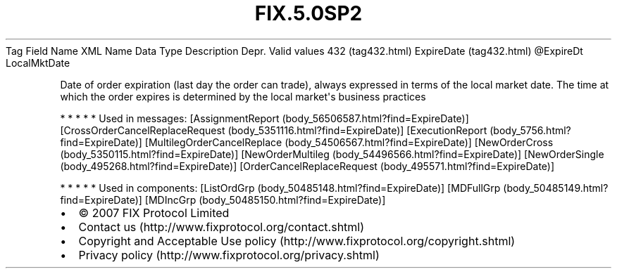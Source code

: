 .TH FIX.5.0SP2 "" "" "Tag #432"
Tag
Field Name
XML Name
Data Type
Description
Depr.
Valid values
432 (tag432.html)
ExpireDate (tag432.html)
\@ExpireDt
LocalMktDate
.PP
Date of order expiration (last day the order can trade), always
expressed in terms of the local market date. The time at which the
order expires is determined by the local market\[aq]s business
practices
.PP
   *   *   *   *   *
Used in messages:
[AssignmentReport (body_56506587.html?find=ExpireDate)]
[CrossOrderCancelReplaceRequest (body_5351116.html?find=ExpireDate)]
[ExecutionReport (body_5756.html?find=ExpireDate)]
[MultilegOrderCancelReplace (body_54506567.html?find=ExpireDate)]
[NewOrderCross (body_5350115.html?find=ExpireDate)]
[NewOrderMultileg (body_54496566.html?find=ExpireDate)]
[NewOrderSingle (body_495268.html?find=ExpireDate)]
[OrderCancelReplaceRequest (body_495571.html?find=ExpireDate)]
.PP
   *   *   *   *   *
Used in components:
[ListOrdGrp (body_50485148.html?find=ExpireDate)]
[MDFullGrp (body_50485149.html?find=ExpireDate)]
[MDIncGrp (body_50485150.html?find=ExpireDate)]

.PD 0
.P
.PD

.PP
.PP
.IP \[bu] 2
© 2007 FIX Protocol Limited
.IP \[bu] 2
Contact us (http://www.fixprotocol.org/contact.shtml)
.IP \[bu] 2
Copyright and Acceptable Use policy (http://www.fixprotocol.org/copyright.shtml)
.IP \[bu] 2
Privacy policy (http://www.fixprotocol.org/privacy.shtml)
